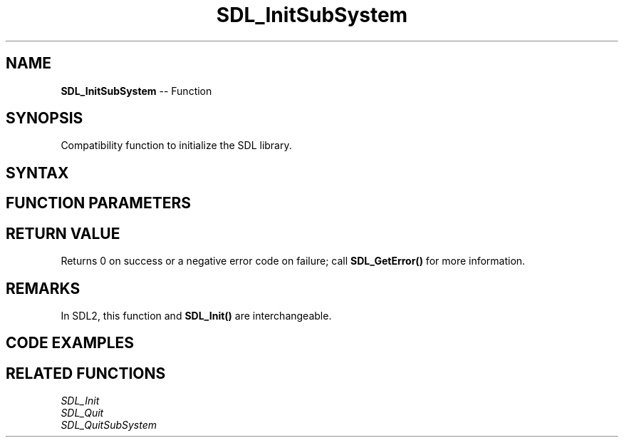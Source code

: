 .TH SDL_InitSubSystem 3 "2021.08.07" "https://github.com/haxpor/sdl2-manpage" "SDL2"
.SH NAME
\fBSDL_InitSubSystem\fR -- Function

.SH SYNOPSIS
Compatibility function to initialize the SDL library.

.SH SYNTAX
.TS
tab(:) allbox;
a.
T{
.nf
int SDL_InitSubSystem(Uint32 flags)
.fi
T}
.TE

.SH FUNCTION PARAMETERS
.TS
tab(:) allbox;
ab l.
flags:T{
any of the flags used by \fBSDL_Init()\fR; see \fBSDL_Init\fR for details
T}
.TE

.SH RETURN VALUE
Returns 0 on success or a negative error code on failure; call \fBSDL_GetError()\fR for more information.

.SH REMARKS
In SDL2, this function and \fBSDL_Init()\fR are interchangeable.

.SH CODE EXAMPLES
.TS
tab(:) allbox;
a.
T{
.nf
/* Separating Joystick and Video initialization. */
SDL_Init(SDL_INIT_VIDEO);

SDL_Window* window = SDL_CreateWindow("A Window",
    SDL_WINDOWPOS_UNDEFINED, SDL_WINDOWPOS_UNDEFINED, 640, 480,
    SDL_WINDOW_FULLSCREEN);
SDL_Renderer* renderer = SDL_CreateRenderer(window, -1, 0);

/* Do Some Video stuff */

/* Initialize the joystick subsystem */
SDL_InitSubSystem(SDL_INIT_JOYSTICK);

/* Do some stuff with video and joystick */

/* Shut them both down */
SDL_Quit();
.fi
T}
.TE

.SH RELATED FUNCTIONS
\fISDL_Init\fR
.br
\fISDL_Quit\fR
.br
\fISDL_QuitSubSystem\fR

